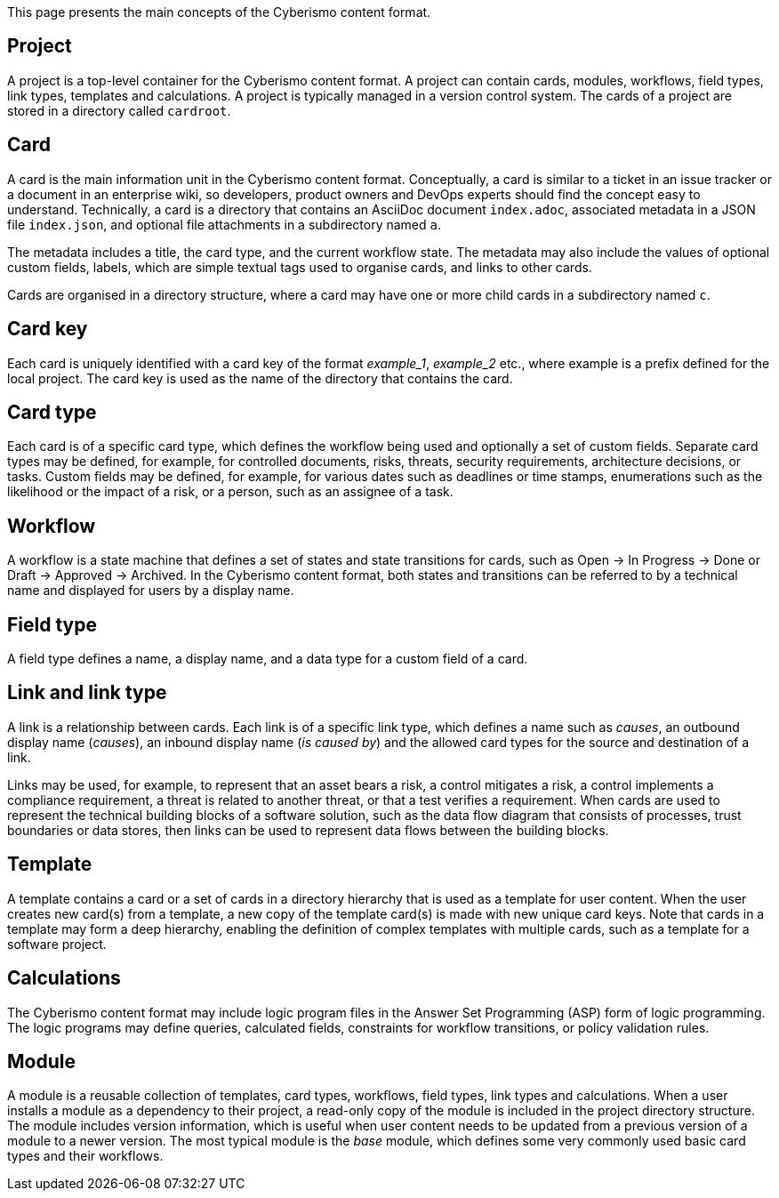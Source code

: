 This page presents the main concepts of the Cyberismo content format.

== Project

A project is a top-level container for the Cyberismo content format. A project can contain cards, modules, workflows, field types, link types, templates and calculations. A project is typically managed in a version control system. The cards of a project are stored in a directory called `cardroot`.

== Card

A card is the main information unit in the Cyberismo content format. Conceptually, a card is similar to a ticket in an issue tracker or a document in an enterprise wiki, so developers, product owners and DevOps experts should find the concept easy to understand. Technically, a card is a directory that contains an AsciiDoc document `index.adoc`, associated metadata in a JSON file `index.json`, and optional file attachments in a subdirectory named `a`. 

The metadata includes a title, the card type, and the current workflow state. The metadata may also include the values of optional custom fields, labels, which are simple textual tags used to organise cards, and links to other cards. 

Cards are organised in a directory structure, where a card may have one or more child cards in a subdirectory named `c`.

== Card key

Each card is uniquely identified with a card key of the format _example_1_, _example_2_ etc., where example is a prefix defined for the local project. The card key is used as the name of the directory that contains the card.

== Card type

Each card is of a specific card type, which defines the workflow being used and optionally a set of custom fields. Separate card types may be defined, for example, for controlled documents, risks, threats, security requirements, architecture decisions, or tasks. Custom fields may be defined, for example, for various dates such as deadlines or time stamps, enumerations such as the likelihood or the impact of a risk, or a person, such as an assignee of a task. 

== Workflow

A workflow is a state machine that defines a set of states and state transitions for cards, such as Open → In Progress → Done or Draft → Approved → Archived. In the Cyberismo content format, both states and transitions can be referred to by a technical name and displayed for users by a display name.

== Field type

A field type defines a name, a display name, and a data type for a custom field of a card.

== Link and link type

A link is a relationship between cards. Each link is of a specific link type, which defines a name such as _causes_, an outbound display name (_causes_), an inbound display name (_is caused by_) and the allowed card types for the source and destination of a link.

Links may be used, for example, to represent that an asset bears a risk, a control mitigates a risk, a control implements a compliance requirement, a threat is related to another threat, or that a test verifies a requirement. When cards are used to represent the technical building blocks of a software solution, such as the data flow diagram that consists of processes, trust boundaries or data stores, then links can be used to represent data flows between the building blocks. 

== Template

A template contains a card or a set of cards in a directory hierarchy that is used as a template for user content. When the user creates new card(s) from a template, a new copy of the template card(s) is made with new unique card keys. Note that cards in a template may form a deep hierarchy, enabling the definition of complex templates with multiple cards, such as a template for a software project.

== Calculations

The Cyberismo content format may include logic program files in the Answer Set Programming (ASP) form of logic programming. The logic programs may define queries, calculated fields, constraints for workflow transitions, or policy validation rules. 

== Module

A module is a reusable collection of templates, card types, workflows, field types, link types and calculations. When a user installs a module as a dependency to their project, a read-only copy of the module is included in the project directory structure. The module includes version information, which is useful when user content needs to be updated from a previous version of a module to a newer version. The most typical module is the _base_ module, which defines some very commonly used basic card types and their workflows. 
